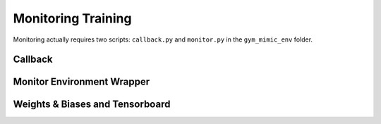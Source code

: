 
Monitoring Training
*****************************

Monitoring actually requires two scripts: ``callback.py`` and ``monitor.py`` in the ``gym_mimic_env`` folder.


Callback
============


Monitor Environment Wrapper
==============================


Weights & Biases and Tensorboard
=======================================